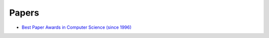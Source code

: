 ========================================
Papers
========================================

* `Best Paper Awards in Computer Science (since 1996) <http://jeffhuang.com/best_paper_awards.html>`_
